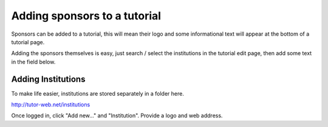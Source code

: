 Adding sponsors to a tutorial
^^^^^^^^^^^^^^^^^^^^^^^^^^^^^

Sponsors can be added to a tutorial, this will mean their logo and some
informational text will appear at the bottom of a tutorial page.

Adding the sponsors themselves is easy, just search / select the institutions
in the tutorial edit page, then add some text in the field below.

Adding Institutions
===================

To make life easier, institutions are stored separately in a folder here.

http://tutor-web.net/institutions

Once logged in, click "Add new..." and "Institution". Provide a logo and web
address.
